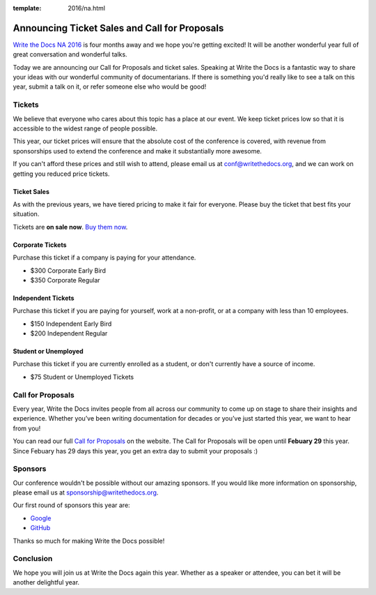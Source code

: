 :template: 2016/na.html

Announcing Ticket Sales and Call for Proposals
==============================================

`Write the Docs NA 2016 <http://www.writethedocs.org/conf/na/2016/>`_ 
is four months away and we hope you're getting excited!
It will be another wonderful year full of great conversation and
wonderful talks.

Today we are announcing our Call for Proposals and ticket sales.
Speaking at Write the Docs is a fantastic way to share your ideas with
our wonderful community of documentarians. 
If there is something you'd really like to see a talk on this year,
submit a talk on it,
or refer someone else who would be good!

Tickets
-------

We believe that everyone who cares about this topic has a place at our
event. We keep ticket prices low so that it is accessible to the widest
range of people possible.

This year, our ticket prices will ensure that the absolute cost of the
conference is covered, with revenue from sponsorships used to extend the
conference and make it substantially more awesome.

If you can't afford these prices and still wish to attend, please email
us at conf@writethedocs.org, and we can work on getting you reduced
price tickets.

Ticket Sales
^^^^^^^^^^^^

As with the previous years, we have tiered pricing to make it fair for
everyone. Please buy the ticket that best fits your situation.

Tickets are **on sale now**. `Buy them
now <http://www.writethedocs.org/conf/na/2016/#tickets>`_.

Corporate Tickets
^^^^^^^^^^^^^^^^^

Purchase this ticket if a company is paying for your attendance.

-  $300 Corporate Early Bird
-  $350 Corporate Regular

Independent Tickets
^^^^^^^^^^^^^^^^^^^

Purchase this ticket if you are paying for yourself, work at a
non-profit, or at a company with less than 10 employees.

-  $150 Independent Early Bird
-  $200 Independent Regular

Student or Unemployed
^^^^^^^^^^^^^^^^^^^^^

Purchase this ticket if you are currently enrolled as a student, or
don't currently have a source of income.

-  $75 Student or Unemployed Tickets

Call for Proposals
------------------

Every year, Write the Docs invites people from all across our community to come up on stage to share their insights and experience. Whether you’ve been writing documentation for decades or you’ve just started this year, we want to hear from you!

You can read our full `Call for
Proposals <http://www.writethedocs.org/conf/na/2016/cfp/>`__ on the website.
The Call for Proposals will be open until **Febuary 29** this year.
Since Febuary has 29 days this year,
you get an extra day to submit your proposals :)

Sponsors
--------

Our conference wouldn't be possible without our amazing sponsors. If you
would like more information on sponsorship, please email us at
sponsorship@writethedocs.org.

Our first round of sponsors this year are:

- `Google <http://google.com/>`_
- `GitHub <http://github.com/>`_

Thanks so much for making Write the Docs possible!

Conclusion
----------

We hope you will join us at Write the Docs again this year. Whether as a
speaker or attendee, you can bet it will be another delightful year.
